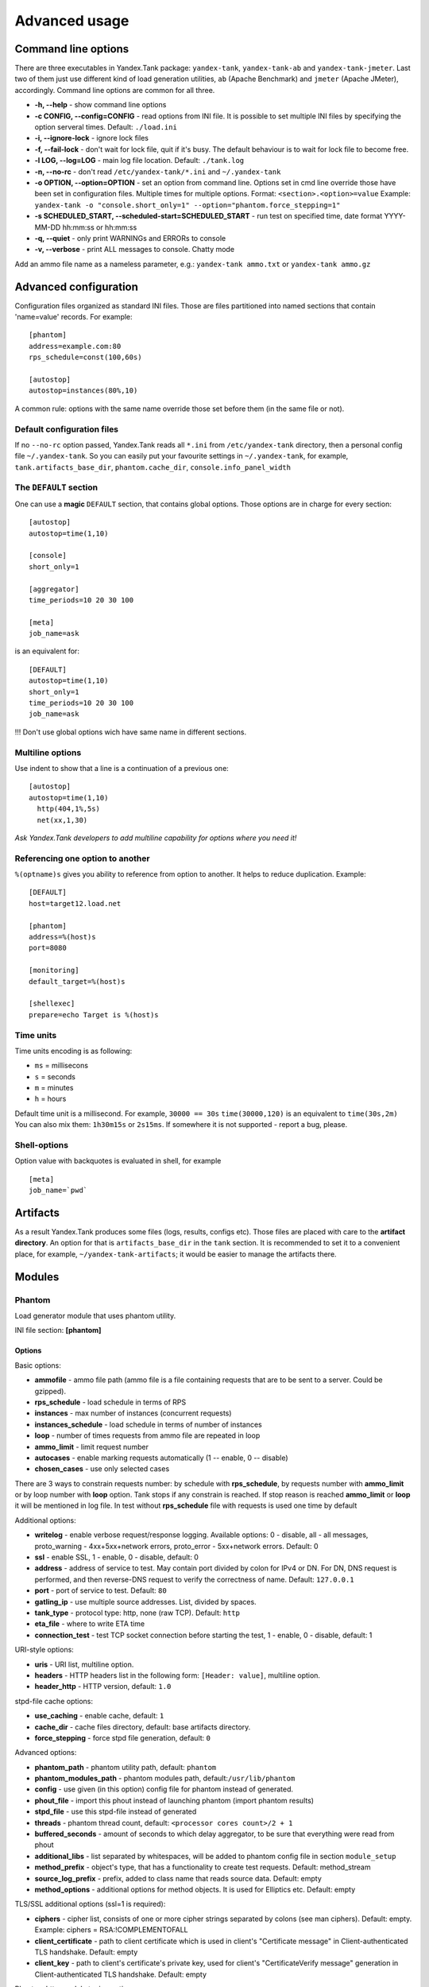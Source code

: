 Advanced usage
--------------

Command line options
~~~~~~~~~~~~~~~~~~~~

There are three executables in Yandex.Tank package: ``yandex-tank``,
``yandex-tank-ab`` and ``yandex-tank-jmeter``. Last two of them just use
different kind of load generation utilities, ``ab`` (Apache Benchmark) and
``jmeter`` (Apache JMeter), accordingly. Command line options are common
for all three.

- **-h, --help** - show command line options 
- **-c CONFIG, --config=CONFIG** - read options from INI file. It is possible to set multiple INI files by specifying the option serveral times. Default: ``./load.ini`` 
- **-i, --ignore-lock** - ignore lock files 
- **-f, --fail-lock** - don't wait for lock file, quit if it's busy. The default behaviour is to wait for lock file to become free. 
- **-l LOG, --log=LOG** - main log file location. Default: ``./tank.log``
- **-n, --no-rc** - don't read ``/etc/yandex-tank/*.ini`` and ``~/.yandex-tank``
- **-o OPTION, --option=OPTION** - set an option from command line. Options set in cmd line override those have been set in configuration files. Multiple times for multiple options. Format: ``<section>.<option>=value`` Example: ``yandex-tank -o "console.short_only=1" --option="phantom.force_stepping=1"``
- **-s SCHEDULED_START, --scheduled-start=SCHEDULED_START** - run test on specified time, date format YYYY-MM-DD hh:mm:ss or hh:mm:ss
- **-q, --quiet** - only print WARNINGs and ERRORs to console 
- **-v, --verbose** - print ALL messages to console. Chatty mode


Add an ammo file name as a nameless parameter, e.g.:
``yandex-tank ammo.txt`` or ``yandex-tank ammo.gz``

Advanced configuration
~~~~~~~~~~~~~~~~~~~~~~

Configuration files organized as standard INI files. Those are files
partitioned into named sections that contain 'name=value' records. For
example: 

::

    [phantom] 
    address=example.com:80
    rps_schedule=const(100,60s)
    
    [autostop] 
    autostop=instances(80%,10)

A common rule: options with the
same name override those set before them (in the same file or not).

Default configuration files
^^^^^^^^^^^^^^^^^^^^^^^^^^^

If no ``--no-rc`` option passed, Yandex.Tank reads all ``*.ini`` from
``/etc/yandex-tank`` directory, then a personal config file
``~/.yandex-tank``. So you can easily put your favourite settings in
``~/.yandex-tank``, for example, ``tank.artifacts_base_dir``,
``phantom.cache_dir``, ``console.info_panel_width``

The ``DEFAULT`` section
^^^^^^^^^^^^^^^^^^^^^^^

One can use a **magic** ``DEFAULT`` section, that contains global
options. Those options are in charge for every section: 

::

    [autostop] 
    autostop=time(1,10)
    
    [console] 
    short_only=1
    
    [aggregator] 
    time_periods=10 20 30 100
    
    [meta] 
    job_name=ask 

is an equivalent for:

::

    [DEFAULT]
    autostop=time(1,10) 
    short_only=1 
    time_periods=10 20 30 100
    job_name=ask
    
!!! Don't use global options wich have same name in different sections.


Multiline options
^^^^^^^^^^^^^^^^^

Use indent to show that a line is a continuation of a previous one:

:: 

    [autostop]
    autostop=time(1,10)
      http(404,1%,5s)
      net(xx,1,30)
*Ask Yandex.Tank developers to add multiline capability for options
where you need it!*

Referencing one option to another
^^^^^^^^^^^^^^^^^^^^^^^^^^^^^^^^^

``%(optname)s`` gives you ability to reference from option to another. It helps to reduce duplication. Example:

::

    [DEFAULT]
    host=target12.load.net  
  
    [phantom]
    address=%(host)s
    port=8080
    
    [monitoring]
    default_target=%(host)s
    
    [shellexec]
    prepare=echo Target is %(host)s

Time units
^^^^^^^^^^

Time units encoding is as following: 

* ``ms`` = millisecons \

* ``s`` = seconds \

* ``m`` = minutes \

* ``h`` = hours 

Default time unit is a millisecond. For example, ``30000 == 30s``
``time(30000,120)`` is an equivalent to ``time(30s,2m)`` You can also
mix them: ``1h30m15s`` or ``2s15ms``. If somewhere it is not supported - report a bug, please.

Shell-options
^^^^^^^^^^

Option value with backquotes is evaluated in shell, for example

::

 [meta]
 job_name=`pwd`

Artifacts
~~~~~~~~~

As a result Yandex.Tank produces some files (logs, results, configs
etc). Those files are placed with care to the **artifact directory**. An
option for that is ``artifacts_base_dir`` in the ``tank`` section. It is
recommended to set it to a convenient place, for example,
``~/yandex-tank-artifacts``; it would be easier to manage the artifacts
there.

Modules
~~~~~~~

Phantom
^^^^^^^

Load generator module that uses phantom utility.

INI file section: **[phantom]**

Options
'''''''

Basic options: 

* **ammofile** - ammo file path (ammo file is a file containing requests that are to be sent to a server. Could be gzipped). 
* **rps_schedule** - load schedule in terms of RPS 
* **instances** - max number of instances (concurrent requests) 
* **instances_schedule** - load schedule in terms of number of instances 
* **loop** - number of times requests from ammo file are repeated in loop 
* **ammo_limit** - limit request number
* **autocases** - enable marking requests automatically (1 -- enable, 0 -- disable)
* **chosen_cases** - use only selected cases

There are 3 ways to constrain requests number: by schedule with **rps_schedule**, by requests number with **ammo_limit** or by loop number with **loop** option. Tank stops if any constrain is reached. If stop reason is reached **ammo_limit** or **loop** it will be mentioned in log file. In test without **rps_schedule** file with requests is used one time by default

Additional options: 

* **writelog** - enable verbose request/response logging. Available options: 0 - disable, all - all messages, proto_warning - 4хх+5хх+network errors, proto_error - 5хх+network errors. Default: 0
* **ssl** - enable SSL, 1 - enable, 0 - disable, default: 0 
* **address** - address of service to test. May contain port divided by colon for IPv4 or DN. For DN, DNS request is performed, and then reverse-DNS request to verify the correctness of name. Default: ``127.0.0.1`` 
* **port** - port of service to test. Default: ``80`` 
* **gatling_ip** - use multiple source addresses. List, divided by spaces. 
* **tank_type** - protocol type: http, none (raw TCP). Default: ``http``
* **eta_file** - where to write ETA time
* **connection_test** - test TCP socket connection before starting the test, 1 - enable, 0 - disable, default: 1

URI-style options: 

* **uris** - URI list, multiline option. 
* **headers** - HTTP headers list in the following form: ``[Header: value]``, multiline option. 
* **header\_http** - HTTP version, default: ``1.0``

stpd-file cache options: 

* **use_caching** - enable cache, default: ``1`` 
* **cache_dir** - cache files directory, default: base artifacts directory. 
* **force_stepping** - force stpd file generation, default: ``0``

Advanced options: 

* **phantom_path** - phantom utility path, default: ``phantom`` 
* **phantom_modules_path** - phantom modules path, default:``/usr/lib/phantom`` 
* **config** - use given (in this option) config file for phantom instead of generated. 
* **phout_file** - import this phout instead of launching phantom (import phantom results)
* **stpd_file** - use this stpd-file instead of generated 
* **threads** - phantom thread count, default: ``<processor cores count>/2 + 1``
* **buffered_seconds** - amount of seconds to which delay aggregator, to be sure that everything were read from phout
* **additional_libs** - list separated by whitespaces, will be added to phantom config file in section ``module_setup`` 
* **method_prefix** - object's type, that has a functionality to create test requests. Default: method_stream
* **source_log_prefix** - prefix, added to class name that reads source data. Default: empty
* **method_options** - additional options for method objects. It is used for Elliptics etc. Default: empty

TLS/SSL additional options (ssl=1 is required):

* **ciphers** - cipher list, consists of one or more cipher strings separated by colons (see man ciphers). Default: empty. Example: ciphers = RSA:!COMPLEMENTOFALL
* **client_certificate** - path to client certificate which is used in client's "Certificate message" in Client-authenticated TLS handshake. Default: empty
* **client_key** - path to client's certificate's private key, used for client's "CertificateVerify message" generation in Client-authenticated TLS handshake. Default: empty

Phantom http-module tuning options: 

* **phantom_http_line** - First line length. Default - 1K
* **phantom_http_field_num** - Headers amount. Default - 128
* **phantom_http_field** - Header size. Default - 8K
* **phantom_http_entity** - Answer size. Please, keep in mind, especially if your service has large answers, that phantom doesn't read more than defined in ``phantom_http_entity``. Default - 8M

Artifacts
'''''''''

*  **phantom_*.conf** - generated configuration files
*  **phout_*.log** - raw results file
*  **phantom_stat_*.log** - phantom statistics, aggregated by seconds
*  **answ_*.log** - detailed request/response log
*  **phantom_*.log** - internal phantom log



Multi-tests
'''''''''''
To make several simultaneous tests with phantom, add proper amount of sections with names ``phantom-_N_``. All subtests are executed in parallel. Multi-test ends as soon as one subtest stops. Example:

:: 

    [phantom]
    phantom_path=phantom
    ammofile=data/dummy.ammo
    instances=10
    instances_schedule=line(1,10,1m)
    loop=1
    use_caching=1
    
    [phantom-1]
    uris=/
            /test
            /test2
    headers=[Host: www.ya.ru]
            [Connection: close]
    rps_schedule=const(1,30) line(1,1000,2m) const(1000,5m)
    address=fe80::200:f8ff:fe21:67cf
    port=8080
    ssl=1
    instances=3
    gatling_ip=127.0.0.1 127.0.0.2
    phantom_http_line=123M
    
    [phantom-2]
    uris=/3
    rps_schedule=const(1,30) line(1,50,2m) const(50,5m)

Options that apply only for main section: buffered_seconds, writelog, phantom_modules_path, phout_file, config, eta_file, phantom_path

JMeter
^^^^^^
JMeter module uses JMeter as a load generator 

INI file section: **[jmeter]**

Options
'''''''
* **jmx** - testplan for execution
* **args** - additional commandline arguments for JMeter
* **jmeter_path** - path to JMeter, allows to use alternative JMeter installation. Default: jmeter
* **buffered_seconds** - amount of seconds to which delay aggregator, to be sure that everything were read from jmeter's results file
* **all other options in the section** - they will be passed as User Defined Variables to JMeter

Artifacts
'''''''''
* **<original jmx>** - original testplan
* **<modified jmx>** - modified test plan with results output section
* **<jmeter_*.jtl>** - JMeter's results
* **<jmeter_*.log>** - JMeter's log

BFG
^^^
(`What is BFG <http://en.wikipedia.org/wiki/BFG_(weapon)>`_)
BFG is a generic gun that is able to use different kinds of cannons to shoot. To enable it, disable phantom first, enable BFG plugin and then specify the parameters for BFG and for the cannon you select. For example, if you want to kill an SQL db:

::

    [tank]
    ; Disable phantom:
    plugin_phantom=
    ; Enable BFG instead:
    plugin_bfg=Tank/Plugins/BFG.py
            
    ; BFG config section:
    [bfg]
            
    ; gun type -- what kind of gun should BFG use:
    gun_type=sql
            
    ; what ammo parser should BFG use:
    ammo_type=slowlog
            
    ; stepper parameters (see phantom options):
    instances = 200
    ammofile=bsdb03h.sql
    rps_schedule=line(1,1000,1m)
    loop=500
            
    ; selected gun config section:
    [sql_gun]
    db = mysql://user:user@localhost/


BFG Options
'''''''''''
INI file section: **[bfg]**

* **gun_type** - what kind of gun should BFG use
* **ammo_type** - what ammo parser should BFG use, default: phantom
* other common stepper options

SQL Gun Options
'''''''''''''''
INI file section: **[sql_gun]**

* **db** - DB uri in format:  ``dialect+driver://user:password@host/dbname[?key=value..]``, where dialect is a database name such as mysql, oracle, postgresql, etc., and driver the name of a DBAPI, such as psycopg2, pyodbc, cx_oracle, etc. `details <http://docs.sqlalchemy.org/en/rel_0_8/core/engines.html#database-urls>`_

Auto-stop
^^^^^^^^^

The Auto-stop module gets the data from the aggregator and passes them
to the criteria-objects that decide if we should stop the test.

INI file section: **[autostop]**

Options
'''''''

-  **autostop** - criteria list divided by spaces, in following format:
   ``type(parameters)``

Basic criteria types: 

* **time** - stop the test if average response time is higher then allowed. E.g.: ``time(1s500ms, 30s) time(50,15)``. Exit code - 21
* **http** - stop the test if the count of responses in time period (specified) with HTTP codes fitting the mask is larger then the specified absolute or relative value. Examples: ``http(404,10,15) http(5xx, 10%, 1m)``. Exit code - 22
* **net** - like ``http``, but for network codes. Use ``xx`` for all non-zero codes. Exit code - 23
* **quantile** - stop the test if the specified percentile is larger then specified level for as long as the time period specified. Available percentile values: 25, 50, 75, 80, 90, 95, 98, 99, 100. Example: ``quantile (95,100ms,10s)`` 
* **instances** - available when phantom module is included. Stop the test if instance count is larger then specified value. Example: ``instances(80%, 30) instances(50,1m)``. Exit code - 24
* **metric_lower** and **metric_higher** - stop test if monitored metrics are lower/higher than specified for time period. Example: metric_lower(127.0.0.1,Memory_free,500,10). Exit code - 31 and 32. **Note**: metric names (except customs) are written with underline. For hostnames masks are allowed (i.e target-\*.load.net)
* **steady_cumulative** - Stops the test if cumulative percentiles does not change for specified interval. Example: ``steady_cumulative(1m)``. Exit code - 33

Basic criteria aren't aggregated, they are tested for each second in specified period. For example autostop=time(50,15) means "stop if average responce time for every second in 15s interval is higher than 50ms"

Advanced criteria types:

* **total_time** — like ``time``, but accumulate for all time period (responses that fit may not be one-after-another, but only lay into specified time period). Example: ``total_time(300ms, 70%, 3s)``. Exit code - 25
* **total_http** — like ``http``, but accumulated. See ``total_time``. Example: ``total_http(5xx,10%,10s) total_http(3xx,40%,10s)``.  Exit code - 26
* **total_net** — like ``net``, but accumulated. See ``total_time``. Example: ``total_net(79,10%,10s) total_net(11x,50%,15s)``  Exit code - 27
* **negative_http** —  inversed ``total_http``. Stop if there are not enough responses that fit the specified mask. Use to be shure that server responds 200. Example: ``negative_http(2xx,10%,10s)``. Exit code: 28
* **negative_net** — inversed ``total_net``. Stop if there are not enough responses that fit the specified mask. Example: ``negative_net(0,10%,10s)``. Exit code: 29
* **http_trend** - Stop if trend for defined http codes is negative on defined period. Example: http_trend(2xx,10s). Exit code: 30. Trend is a sum of an average coefficient for linear functions calculated for each pair points in last n seconds and standart deviation for it

Graphite
^^^^^^^^
Graphite plugin uploads data to `Graphite <http://graphite.readthedocs.org/en/0.9.12/index.html>`_ monitoring tool.

Options
'''''''

* **address** - graphite server
* **port** - graphite backend port (where to send data), default: 2003
* **web_port** - graphite frontend port, default: 8080
* **template** - template file. Default: Tank/Plugins/graphite.tpl

Loadosophia
^^^^^^^^^^^
When test has been finished, module upload to Loadosophia.org test artifacts: file with answer times and files with monitoring data. The link will be shown in console output.

INI file section: **[loadosophia]**

Options
'''''''
* **token** - account's access key, received on Upload Token page
* **project** - test will be uploaded to that project
* **test_title** - test name
* **color_flag** - color flag, assigned to test. (gray flag = "to delete")
* **file_prefix** - prefix that will be added to uploaded file's name (deprecated

Monitoring
^^^^^^^^^^
Runs metrics collection through ssh connect.

INI file section: **[monitoring]**

Options
'''''''

* **config** - path to monitoring config file. Default: ``auto`` means collect default metrics from ``default_target`` host. If ``none`` is defined, monitoring won't be executed. Also it is possible to write plain multiline XML config.
* **default_target** - an address where from collect "default" metrics. When phantom module is used, address will be obtained from it.
* **ssh_timeout** - ssh connection timeout. Default: 5s

Artifacts
'''''''''

* **agent_*.cfg** - configuration files sent to hosts to run monitoring agents.
* **agent_<host>_*.log** - monitoring agents' log files, downloaded from hosts
* **monitoring_*.data** - data collected by monitoring agents, received by ssh.
* **<monitoring config** - monitoring config file

Configuration
'''''''''''''

Net access and authentication
"""""""""""""""""""""""""""""

Monitoring requires ssh access to hosts for copy and executing agents on them. SSH session is established with user account specified by "username" parameter of Host element, otherwise current user account, so you need to copy your public keys (ssh-copy-id) and enable nonpassword authorization on hosts.
If connection establishing failed for some reason in ``ssh_timeout`` seconds, corresponding message will be written to console and monitoring log and task will proceed further. 
Tip: write to ``.ssh/config`` next lines to eliminate ``-A`` option in ``ssh`` 

:: 
    
    StrictHostKeyChecking no
    ForwardAgent yes
    
Configuration file format
"""""""""""""""""""""""""

Config is an XML file with structure:
root element ``Monitoring`` includes elements ``Host`` which contains elements-metrics
Example:

::

    <Monitoring>
      <Host address="xxx.load.net">
        <CPU measure="user,system,iowait"/>
        <System measure="csw,int"/>
        <Memory measure="free,used"/>
        <Disk measure="read,write"/>
        <Net measure="recv,send"/>
      </Host>
    </Monitoring>
    
Element ``Monitoring``
**********************
Global monitoring settings. Attributes:

* ``loglevel`` - debug level (info, debug), optional. Default: info.

Element ``Host``
****************
Contains address and role of monitored server. Attributes:

* ``address="<IP address or domain name>"`` - server adddress. Mandatory. Special string ``[target]`` could be used here, which means "get from the tank target address"
* ``port="<SSH port>"`` - server's ssh port. Optional. Default: 22
* ``python="<python path>"`` - the way to use alternative python version. Optional
* ``interval="<seconds>"`` - metrics collection interval. Optional. Default: 1 second
* ``comment="<short commentary>"`` - short notice about server's role in test. Optional. Default: empty
* ``username="<user name>"`` - user account to connect with. Optional. Default: current user account.

Example: `<Host address="localhost" comment="frontend" priority="1" interval="5" username="tank"/>`

Metric elements
****************

Metric elements in general are set by metrics group name and particular metrics enumeration in attribute `measure`. Example: `<CPU measure="idle,user,system" />`

List of metrics group names and particular metrics in them:

* CPU
    * idle
    * user - default 
    * system - default
    * iowait - default
    * nice
* System
    * la1 - load average 1 min
    * la5 - ...
    * la15 - ...
    * csw - context switches, default
    * int - interrupts, default
    * numproc - process amount in system
    * numthreads - threads amount in system
* Memory
    * free - default
    * used - default
    * cached
    * buff
* Disk
    * read  - default
    * write - default
* Net
    * recv - bytes received, default
    * send - bytes sent,  default
    * tx - outgoing packet rate
    * rx - incoming packet rate 
    * retransmit - retransmit amount
    * estab - number of sockets in ESTABLISHED state
    * closewait - number of sockets in CLOSEWAIT
    * timewait - number of sockets in TIMEWAIT
* Custom
    * tail - metric value is read from file's last line, file path is specified in node text. Example: `<Custom measure="tail" label="size history">/tmp/dbsize.log</Custom>`
    * call - metric value is a command or script execution output. Example: `<Custom measure="call" diff="1" label="Base size">du -hs /usr/mysql/data</Custom>`

Custom metrics have an additional attribute `diff`, that signals to obtain as metric value the difference between previous and current value. So in example above, not the file size, but the dynamic of changes in size will be written.
Also custom metrics must have attribute `label`, which defines metric short name (only latin). `Underline symbol should be avoided.` 

Monitoring default logic
****************
Default logic is applied on next levels:

1. Host level: by default target is derived from `address` in `phantom` module.
2. Metrics group level: If config contain host address only, without metrics, i.e `<Host address="somehost.yandex.ru" />`, then default metrics in groups `CPU`, `Memory`, `Disk` are collected. If host has defined any metric, then only it is collected.
3. Metric level: if metrics group is defined without attribute `measure`, then only default group metrics are collected.
   
Startup and Shutdown elements
****************
There is special non-metric elements called Startup and Shutdown. Startup shell scripts will be started before metric collection. On the normal shutdown startup scripts will be stopped and shutdown scripts will run. There may be any number of Startup and Shutdown elements.

Following example illustrates this feature:
::

    <Monitoring>
        <Host address="[target]">
            <Startup>cat /dev/urandom | hexdump | awk 'BEGIN {RS="0000"} {print length($0)}' > /tmp/urandom.txt</Startup>
            <Custom measure="tail" label="random int tail">/tmp/urandom.txt</Custom>
            <Custom measure="call" label="random int call">tail -n1 /tmp/urandom.txt</Custom>
            <Shutdown>rm /tmp/urandom.txt</Shutdown>
        </Host>
    </Monitoring>



Console on-line screen
^^^^^^^^^^^^^^^^^^^^^^

Shows usefull information in console while running the test

INI file section: **[console]**

Options
'''''''

-  **short_only** - show only one-line summary instead of full-screen
   (usefull for scripting), default: 0 (disable)
-  **info_panel_width** - relative right-panel width in percents,
   default: 33
-  disable_all_colors - switch off color scheme, 0/1, default: 0
-  disable_colors - don't use specified colors in console. List with whitespaces. Example: ``WHITE GREEN RED CYAN MAGENTA YELLOW``

Aggregator
^^^^^^^^^^

The aggregator module is responsible for aggregation of data received
from different kind of modules and transmitting that aggregated data to
consumer modules (Console screen module is an example of such kind). 

INI file section: **[aggregator]** 
 
Options:
''''''''
 
* **time_periods** - time intervals list divided by zero. Default: ``1ms 2 3 4 5 6 7 8 9 10 20 30 40 50 60 70 80 90 100 150 200 250 300 350 400 450 500 600 650 700 750 800 850 900 950 1s 1500 2s 2500 3s 3500 4s 4500 5s 5500 6s 6500 7s 7500 8s 8500 9s 9500 10s 11s``
* **precise_cumulative** - 0/1, controls the accuracy of cumulative percentile. Default: ``1``. When disabled, cumulative percentiles are calculated with ``time_periods`` precision, otherwise - up to milliseconds.

ShellExec
^^^^^^^^^

The ShellExec module executes the shell-scripts (hooks) on different
stages of test, for example, you could start/stop some services just
before/after the test. Every hook must return 0 as an exit code or the
test is terminated. Hook's stdout will be written to DEBUG, stderr will
be WARNINGs. Example: ``[shellexec] start=/bin/ls -l``. Note: command quoting is not needed. That line doesn't work: ``start="/bin/ls -l"``

INI file section: **[shellexec]**

Options:
''''''''

-  **prepare** - the script to run on prepare stage
-  **start** - the script to run on start stage
-  **poll** - the script to run every second while the test is running
-  **end** - the script to run on end stage
-  **post_process** - the script to run on postprocess stage


AB
^^

Apache Benchmark load generator module. As the ab utility writes results
to file only after the test is finished, Yandex.Tank is unable to show
the on-line statistics for the tests with ab. The data are reviewed
after the test.

INI file section: **[ab]**

Options
'''''''

* **url** - requested URL, default: ``http:**localhost/`` 
* **requests** - total request count, default: 100 
* **concurrency** - number of concurrent requests: 1 
* **options** - ab command line options

Artifacts
'''''''''

-  **ab_*.log** - request log with response times

Resource Check
^^^^^^^^^^^^^^
Module checks free memory and disk space amount before and during test. Test stops if minimum values are reached. 

INI file section: **[rcheck]**

Options
'''''''

* **interval** - how often to check resources. Default interval: 10s
* **disk_limit** - Minimum free disk space in MB. Default: 2GB
* **mem_limit** - Minimum free memory amount in MB. Default: 512MB

RC Assert
^^^^^^^^^

Module checks test's exit code with predefined acceptable codes. If exit code matches, it is overrides as 0. Otherwise it is replaced with code from option ``fail_code``

INI file section: **[rcassert]**

Options
'''''''
* **pass** - list of acceptable codes, delimiter - whitespace. Default: empty, no check is performed.
* **fail_code** - exit code when check fails, integer number. Default: 10

Web Online
^^^^^^^^^^

Module starts local web sever that shows online graphics. Enabled by ``plugin_web=Tank/Plugins/WebOnline.py`` in ``[tank]`` section.

INI file section: **[web]**

Options
'''''''

* **port** - a port to bind to on localhost. Default: 8080
* **interval** - graphics' interval that will be shown, in seconds. Default: 60 seconds
* **redirect** - address where to redirect browser after test stop. 
* **manual_stop** - flag 0/1. If '1' then webserver will wait for key press from keyboard to exit

Yandex.Tank kernel
^^^^^^^^^^^^^^^^^^

Python-object, that loads and execs tank modules.

INI file section: **[tank]**

Options
'''''''

* **artifacts_base_dir** - base directory for artifacts storing. Temporary artifacts files are stored here. Default: current directory
* **artifacts_dir** - directory where to keep artifacts after test. Default: directory in ``artifacts_base_dir`` named in  Date/Time format.
* **flush_config_to** - dump configuration options after each tank step (`yandex.tank steps. sorry, russian only <http://clubs.ya.ru/yandex-tank/replies.xml?item_no=6>`_) to that file 

Tips&Tricks
^^^^^^^^^^^

Shows tips and tricks in fullscreen console. **If you have any
tips&tricks, tell the developers about them**

INI-file section: **[tips]**

Options
'''''''
* **disable** - disable tips and tricks, default: don't (0)

Sources
~~~~~~~

Yandex.Tank sources ((https://github.com/yandex-load/yandex-tank here)).

load.ini example
~~~~~~~~~~~~~~~~~

::

    ;Yandex.Tank config file
    [phantom]
    ;Target's address and port
    address=fe80::200:f8ff:fe21:67cf
    port=8080 
    instances=1000
    ;Load scheme
    rps_schedule=const(1,30) line(1,1000,2m) const(1000,5m) 
    ;  Headers and URIs for GET requests
    header_http = 1.1
    uris=/
        /test
        /test2
    headers=[Host: www.ya.ru]
            [Connection: close]
    [autostop] autostop = http(5xx,10%,5s)

    
